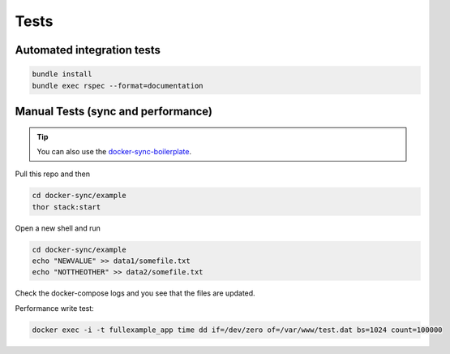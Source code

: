 Tests
=====

Automated integration tests
---------------------------

.. code-block:: shell

    bundle install
    bundle exec rspec --format=documentation

Manual Tests (sync and performance)
-----------------------------------

.. tip::

    You can also use the docker-sync-boilerplate_.

Pull this repo and then

.. code-block:: shell

    cd docker-sync/example
    thor stack:start

Open a new shell and run

.. code-block:: shell

    cd docker-sync/example
    echo "NEWVALUE" >> data1/somefile.txt
    echo "NOTTHEOTHER" >> data2/somefile.txt

Check the docker-compose logs and you see that the files are updated.

Performance write test:

.. code-block:: shell

    docker exec -i -t fullexample_app time dd if=/dev/zero of=/var/www/test.dat bs=1024 count=100000

.. _docker-sync-boilerplate: https://github.com/EugenMayer/docker-sync-boilerplate
